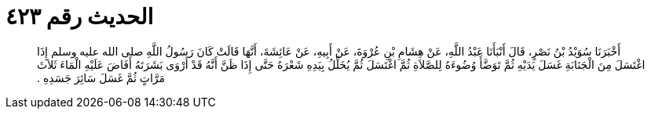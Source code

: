 
= الحديث رقم ٤٢٣

[quote.hadith]
أَخْبَرَنَا سُوَيْدُ بْنُ نَصْرٍ، قَالَ أَنْبَأَنَا عَبْدُ اللَّهِ، عَنْ هِشَامِ بْنِ عُرْوَةَ، عَنْ أَبِيهِ، عَنْ عَائِشَةَ، أَنَّهَا قَالَتْ كَانَ رَسُولُ اللَّهِ صلى الله عليه وسلم إِذَا اغْتَسَلَ مِنَ الْجَنَابَةِ غَسَلَ يَدَيْهِ ثُمَّ تَوَضَّأَ وُضُوءَهُ لِلصَّلاَةِ ثُمَّ اغْتَسَلَ ثُمَّ يُخَلِّلُ بِيَدِهِ شَعْرَهُ حَتَّى إِذَا ظَنَّ أَنَّهُ قَدْ أَرْوَى بَشَرَتَهُ أَفَاضَ عَلَيْهِ الْمَاءَ ثَلاَثَ مَرَّاتٍ ثُمَّ غَسَلَ سَائِرَ جَسَدِهِ ‏.‏